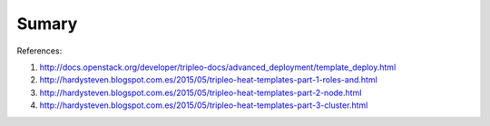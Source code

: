 Sumary
------



References:

#. http://docs.openstack.org/developer/tripleo-docs/advanced_deployment/template_deploy.html
#. http://hardysteven.blogspot.com.es/2015/05/tripleo-heat-templates-part-1-roles-and.html
#. http://hardysteven.blogspot.com.es/2015/05/tripleo-heat-templates-part-2-node.html
#. http://hardysteven.blogspot.com.es/2015/05/tripleo-heat-templates-part-3-cluster.html
